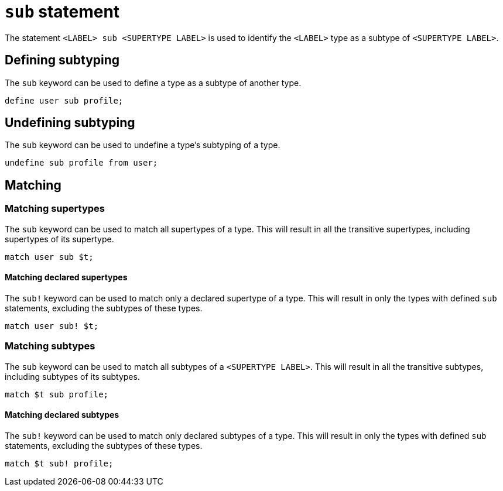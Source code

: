 = `sub` statement

The statement `<LABEL> sub <SUPERTYPE LABEL>` is used to identify the `<LABEL>` type as a subtype of `<SUPERTYPE LABEL>`.

== Defining subtyping

The `sub` keyword can be used to define a type as a subtype of another type.

[,typeql]
----
define user sub profile;
----

== Undefining subtyping

The `sub` keyword can be used to undefine a type's subtyping of a type.

[,typeql]
----
undefine sub profile from user;
----

== Matching

=== Matching supertypes

The `sub` keyword can be used to match all supertypes of a type.
This will result in all the transitive supertypes, including supertypes of its supertype.

[,typeql]
----
match user sub $t;
----

==== Matching declared supertypes

The `sub!` keyword can be used to match only a declared supertype of a type.
This will result in only the types with defined `sub` statements, excluding the subtypes of these types.

[,typeql]
----
match user sub! $t;
----

=== Matching subtypes

The `sub` keyword can be used to match all subtypes of a `<SUPERTYPE LABEL>`.
This will result in all the transitive subtypes, including subtypes of its subtypes.

[,typeql]
----
match $t sub profile;
----

==== Matching declared subtypes

The `sub!` keyword can be used to match only declared subtypes of a type.
This will result in only the types with defined `sub` statements, excluding the subtypes of these types.

[,typeql]
----
match $t sub! profile;
----
